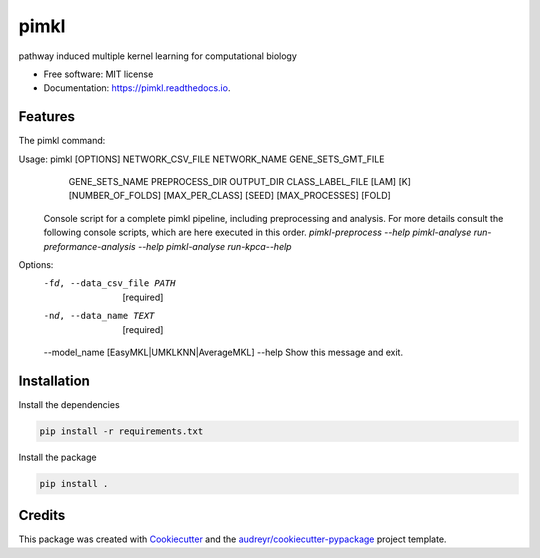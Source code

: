 =====
pimkl
=====


.. image:: https://travis-ci.org/PhosphorylatedRabbits/pimkl.svg
    :target: https://travis-ci.org/PhosphorylatedRabbits/pimkl

.. image:: https://readthedocs.org/projects/pimkl/badge/?version=latest
        :target: https://pimkl.readthedocs.io/en/latest/?badge=latest
        :alt: Documentation Status

.. image:: https://pyup.io/repos/github/PhosphorylatedRabbits/pimkl/shield.svg
     :target: https://pyup.io/repos/github/PhosphorylatedRabbits/pimkl/
     :alt: Updates



pathway induced multiple kernel learning for computational biology


* Free software: MIT license
* Documentation: https://pimkl.readthedocs.io.


Features
--------

The pimkl command:

.. code-block:: console

Usage: pimkl [OPTIONS] NETWORK_CSV_FILE NETWORK_NAME GENE_SETS_GMT_FILE
             GENE_SETS_NAME PREPROCESS_DIR OUTPUT_DIR CLASS_LABEL_FILE [LAM]
             [K] [NUMBER_OF_FOLDS] [MAX_PER_CLASS] [SEED] [MAX_PROCESSES]
             [FOLD]

  Console script for a complete pimkl pipeline, including preprocessing and
  analysis. For more details consult the following console scripts, which
  are here executed in this order. `pimkl-preprocess --help` `pimkl-analyse
  run-preformance-analysis --help` `pimkl-analyse run-kpca--help`

Options:
  -fd, --data_csv_file PATH       [required]
  -nd, --data_name TEXT           [required]
  --model_name [EasyMKL|UMKLKNN|AverageMKL]
  --help                          Show this message and exit.


Installation
--------

Install the dependencies

.. code-block:: bash

    pip install -r requirements.txt

Install the package

.. code-block:: bash

    pip install .

Credits
-------

This package was created with Cookiecutter_ and the `audreyr/cookiecutter-pypackage`_ project template.

.. _Cookiecutter: https://github.com/audreyr/cookiecutter
.. _`audreyr/cookiecutter-pypackage`: https://github.com/audreyr/cookiecutter-pypackage
